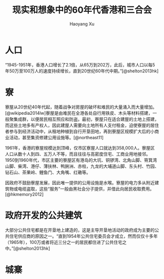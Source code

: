 #+title: 现实和想象中的60年代香港和三合会
#+created: 20140501
#+author: Haoyang Xu
#+description: 60年代香港城市的面貌和布局，以及城市脉络如何影响地下社会的活动
#+status: note
#+belief: possible
#+tags: ['mafia', 'city']
#+biblio: hongkongtriad.bib
#+csl: harvard1.csl
#+BEGIN_HTML
  <!-- Status choices are: links, notes, draft, in progress, finished -->
  <!-- belief tags are: certain, highly likely, likely, possible, unlikely, highly unlikely, remote, impossible -->
#+END_HTML

* 人口

“1945-1951年，香港人口增长了2.1倍，从65万到202万，此后，城市人口以每5年50万至100万人的速度持续增长，直到20世纪60年代中期。”[@shelton2013hk]

* 寮

寮屋从20世纪40年代起，随着战争对房屋的破坏和难民的大量涌入而大量增加。[@wikipedia2014lw]寮屋是由难民在全港各处自行用铁皮、木头等材料搭建，一般聚集成群，以便居民相互照应和防盗。最初，寮屋只在适合建屋的土地上搭建，而这些土地多有产权人，因此建屋人需要向土地所有人支付租金，迫使寮屋的居住者参与到经济活动中，从租地种植到自行开垦田地，再到寮屋区规模扩大后的小商业活动，甚至集资修建公用设施等。[@northeast11]

1961年，香港的寮屋规模达到顶峰，仅市区寮屋人口就达到358,000人。寮屋区人口从数十人到四、五万人不等，而且往往与高密度住宅、工商业用地接邻。1950到1960年代，市区主要的寮屋区有港岛的大坑、铜锣湾、北角山脚、筲箕湾山脚、柴湾、港仔、薄扶林、鸭脷洲、赤柱，九龙的大埔道山脚、东头村、竹园、钻石山、茶果岭、鲤鱼门、大角嘴、红磡等。

因政府不鼓励寮屋发展，因此唯一提供的公用设施是水喉。寮屋的电力多从附近建筑物或电缆盗取，这些“服务”一般由黑社会分子提供，并借此向居民收取费用。[@hkmemory2012]

* 政府开发的公共建筑

大部分公共住宅都是在开垦地上建造的，这是主导开垦地活动的政府成为主要的公共住宅供应商的原因之一。“直到1954年公共住宅委员会才成立，然而仅仅十多年（1965年），100万或者将近三分之一的居民都住进了公共住宅之中。”[@shelton2013hk]

* 城寨

